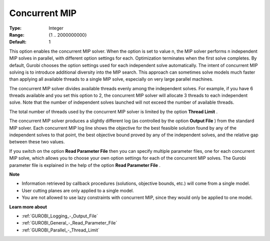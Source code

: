 .. _GUROBI_Parallel_-_Concurrent_MIP:


Concurrent MIP
==============



:Type:	Integer	
:Range:	{1 .. 2000000000}	
:Default:	1	



This option enables the concurrent MIP solver. When the option is set to value n, the MIP solver performs n independent MIP solves in parallel, with different option settings for each. Optimization terminates when the first solve completes. By default, Gurobi chooses the option settings used for each independent solve automatically. The intent of concurrent MIP solving is to introduce additional diversity into the MIP search. This approach can sometimes solve models much faster than applying all available threads to a single MIP solve, especially on very large parallel machines.



The concurrent MIP solver divides available threads evenly among the independent solves. For example, if you have 6 threads available and you set this option to 2, the concurrent MIP solver will allocate 3 threads to each independent solve. Note that the number of independent solves launched will not exceed the number of available threads.



The total number of threads used by the concurrent MIP solver is limited by the option **Thread Limit** .



The concurrent MIP solver produces a slightly different log (as controlled by the option **Output File** ) from the standard MIP solver. Each concurrent MIP log line shows the objective for the best feasible solution found by any of the independent solves to that point, the best objective bound proved by any of the independent solves, and the relative gap between these two values.



If you switch on the option **Read Parameter File**  then you can specify multiple parameter files, one for each concurrent MIP solve, which allows you to choose your own option settings for each of the concurrent MIP solves. The Gurobi parameter file is explained in the help of the option **Read Parameter File** .



**Note** 

*	Information retrieved by callback procedures (solutions, objective bounds, etc.) will come from a single model.
*	User cutting planes are only applied to a single model.
*	You are not allowed to use lazy constraints with concurrent MIP, since they would only be applied to one model.




**Learn more about** 

*	:ref:`GUROBI_Logging_-_Output_File` 
*	:ref:`GUROBI_General_-_Read_Parameter_File` 
*	:ref:`GUROBI_Parallel_-_Thread_Limit` 



